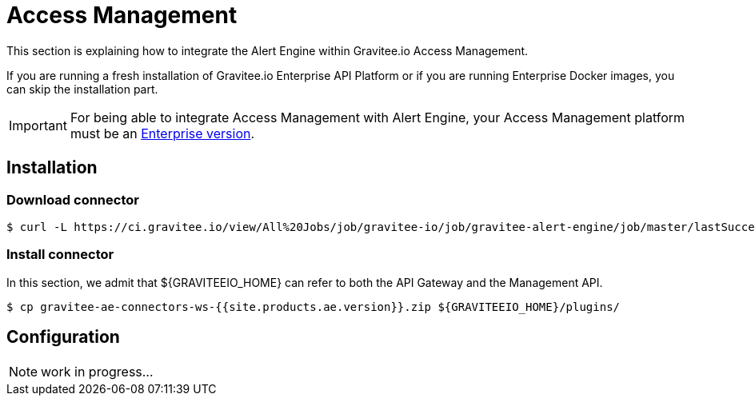 = Access Management
:page-sidebar: ae_sidebar
:page-permalink: ae/am_installation.html
:page-folder: ae/am
:page-description: Gravitee Alert Engine - Access Management - Installation
:page-toc: true
:page-keywords: Gravitee, API Platform, Alert, Alert Engine, documentation, manual, guide, reference, api
:page-layout: ae
:page-liquid:

This section is explaining how to integrate the Alert Engine within Gravitee.io Access Management.

If you are running a fresh installation of Gravitee.io Enterprise API Platform or if you are running Enterprise
Docker images, you can skip the installation part.

IMPORTANT: For being able to integrate Access Management with Alert Engine, your Access Management platform must
be an link:/ee/ee_introduction.html[Enterprise version].

== Installation

=== Download connector

[source,bash]
[subs="attributes"]
$ curl -L https://ci.gravitee.io/view/All%20Jobs/job/gravitee-io/job/gravitee-alert-engine/job/master/lastSuccessfulBuild/artifact/gravitee-ae-connectors/gravitee-ae-connectors-ws/target/gravitee-ae-connectors-ws-{{site.products.ae.version}}.zip -o gravitee-ae-connectors-ws-{{site.products.ae.version}}.zip

=== Install connector

In this section, we admit that ${GRAVITEEIO_HOME} can refer to both the API Gateway and the Management API.

[source,bash]
[subs="attributes"]
$ cp gravitee-ae-connectors-ws-{{site.products.ae.version}}.zip ${GRAVITEEIO_HOME}/plugins/

== Configuration

NOTE: work in progress...
